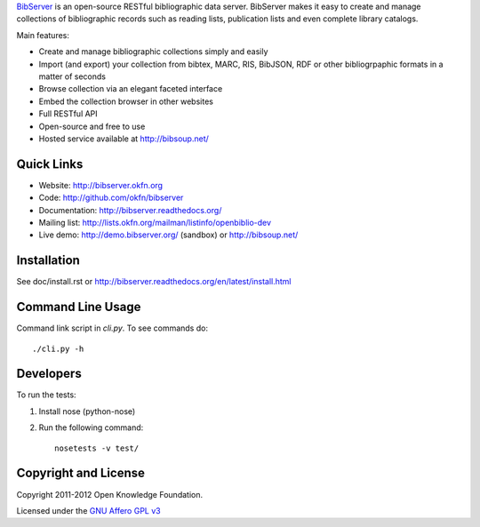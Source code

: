 BibServer_ is an open-source RESTful bibliographic data server. BibServer makes
it easy to create and manage collections of bibliographic records such as
reading lists, publication lists and even complete library catalogs.

Main features:

* Create and manage bibliographic collections simply and easily
* Import (and export) your collection from bibtex, MARC, RIS, BibJSON, RDF or
  other bibliogrpaphic formats in a matter of seconds
* Browse collection via an elegant faceted interface
* Embed the collection browser in other websites
* Full RESTful API
* Open-source and free to use
* Hosted service available at http://bibsoup.net/

.. _BibServer: http://bibserver.okfn.org/


Quick Links
===========

* Website: http://bibserver.okfn.org
* Code: http://github.com/okfn/bibserver
* Documentation: http://bibserver.readthedocs.org/
* Mailing list: http://lists.okfn.org/mailman/listinfo/openbiblio-dev
* Live demo: http://demo.bibserver.org/ (sandbox) or http://bibsoup.net/


Installation
============

See doc/install.rst or
http://bibserver.readthedocs.org/en/latest/install.html


Command Line Usage
==================

Command link script in `cli.py`. To see commands do::

  ./cli.py -h


Developers
==========

To run the tests:

1. Install nose (python-nose)
2. Run the following command::

    nosetests -v test/


Copyright and License
=====================

Copyright 2011-2012 Open Knowledge Foundation.

Licensed under the `GNU Affero GPL v3`_

.. _GNU Affero GPL v3: http://www.gnu.org/licenses/agpl.html

